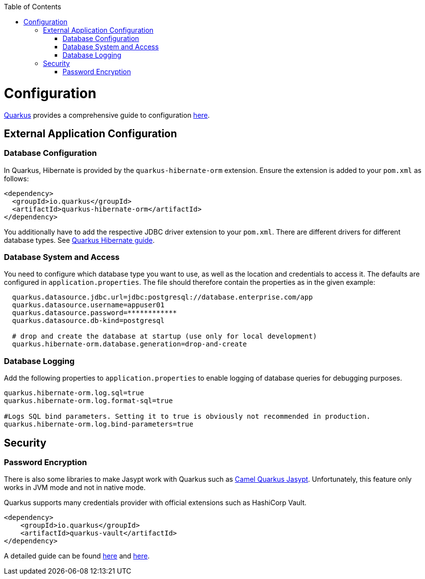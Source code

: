 :toc: macro
toc::[]

= Configuration

link:quarkus.asciidoc[Quarkus] provides a comprehensive guide to configuration https://quarkus.io/guides/config-reference[here].

== External Application Configuration

=== Database Configuration

In Quarkus, Hibernate is provided by the `quarkus-hibernate-orm` extension. Ensure the extension is added to your `pom.xml` as follows:

[source,xml]
----
<dependency>
  <groupId>io.quarkus</groupId>
  <artifactId>quarkus-hibernate-orm</artifactId>
</dependency>
----

You additionally have to add the respective JDBC driver extension to your `pom.xml`. There are different drivers for different database types. See https://quarkus.io/guides/hibernate-orm#setting-up-and-configuring-hibernate-orm[Quarkus Hibernate guide].

=== Database System and Access
You need to configure which database type you want to use, as well as the location and credentials to access it. The defaults are configured in `application.properties`. The file should therefore contain the properties as in the given example:

[source, properties]
----
  quarkus.datasource.jdbc.url=jdbc:postgresql://database.enterprise.com/app
  quarkus.datasource.username=appuser01
  quarkus.datasource.password=************
  quarkus.datasource.db-kind=postgresql

  # drop and create the database at startup (use only for local development)
  quarkus.hibernate-orm.database.generation=drop-and-create
----

=== Database Logging
Add the following properties to `application.properties` to enable logging of database queries for debugging purposes.

[source, properties]
----
quarkus.hibernate-orm.log.sql=true
quarkus.hibernate-orm.log.format-sql=true

#Logs SQL bind parameters. Setting it to true is obviously not recommended in production.
quarkus.hibernate-orm.log.bind-parameters=true
----

== Security

=== Password Encryption

There is also some libraries to make Jasypt work with Quarkus such as https://camel.apache.org/camel-quarkus/latest/reference/extensions/jasypt.html[Camel Quarkus Jasypt]. Unfortunately, this feature only works in JVM mode and not in native mode.

Quarkus supports many credentials provider with official extensions such as HashiCorp Vault.
```
<dependency>
    <groupId>io.quarkus</groupId>
    <artifactId>quarkus-vault</artifactId>
</dependency>
```

A detailed guide can be found https://quarkus.io/guides/vault[here] and https://quarkus.io/guides/credentials-provider[here].
